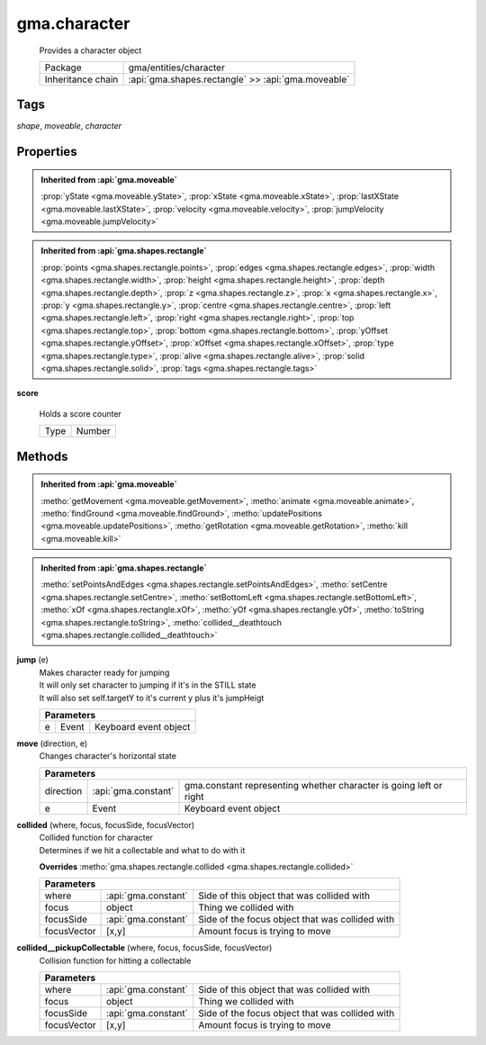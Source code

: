 

.. api:: gma.character


.. api:: character



gma.character
=============


    Provides a character object



    =================== ====================================================
    Package             gma/entities/character
    Inheritance chain   :api:`gma.shapes.rectangle` >> :api:`gma.moveable`
    =================== ====================================================




Tags
----


*shape*, *moveable*, *character*





Properties
----------


.. admonition:: Inherited from :api:`gma.moveable`

	:prop:`yState <gma.moveable.yState>`, :prop:`xState <gma.moveable.xState>`, :prop:`lastXState <gma.moveable.lastXState>`, :prop:`velocity <gma.moveable.velocity>`, :prop:`jumpVelocity <gma.moveable.jumpVelocity>`

.. admonition:: Inherited from :api:`gma.shapes.rectangle`

	:prop:`points <gma.shapes.rectangle.points>`, :prop:`edges <gma.shapes.rectangle.edges>`, :prop:`width <gma.shapes.rectangle.width>`, :prop:`height <gma.shapes.rectangle.height>`, :prop:`depth <gma.shapes.rectangle.depth>`, :prop:`z <gma.shapes.rectangle.z>`, :prop:`x <gma.shapes.rectangle.x>`, :prop:`y <gma.shapes.rectangle.y>`, :prop:`centre <gma.shapes.rectangle.centre>`, :prop:`left <gma.shapes.rectangle.left>`, :prop:`right <gma.shapes.rectangle.right>`, :prop:`top <gma.shapes.rectangle.top>`, :prop:`bottom <gma.shapes.rectangle.bottom>`, :prop:`yOffset <gma.shapes.rectangle.yOffset>`, :prop:`xOffset <gma.shapes.rectangle.xOffset>`, :prop:`type <gma.shapes.rectangle.type>`, :prop:`alive <gma.shapes.rectangle.alive>`, :prop:`solid <gma.shapes.rectangle.solid>`, :prop:`tags <gma.shapes.rectangle.tags>`





.. _gma.character.score:


.. prop:: gma.character.score


**score**
           
    Holds a score counter
        
    +------+--------+
    | Type | Number |
    +------+--------+






Methods
-------


.. admonition:: Inherited from :api:`gma.moveable`

	:metho:`getMovement <gma.moveable.getMovement>`, :metho:`animate <gma.moveable.animate>`, :metho:`findGround <gma.moveable.findGround>`, :metho:`updatePositions <gma.moveable.updatePositions>`, :metho:`getRotation <gma.moveable.getRotation>`, :metho:`kill <gma.moveable.kill>`

.. admonition:: Inherited from :api:`gma.shapes.rectangle`

	:metho:`setPointsAndEdges <gma.shapes.rectangle.setPointsAndEdges>`, :metho:`setCentre <gma.shapes.rectangle.setCentre>`, :metho:`setBottomLeft <gma.shapes.rectangle.setBottomLeft>`, :metho:`xOf <gma.shapes.rectangle.xOf>`, :metho:`yOf <gma.shapes.rectangle.yOf>`, :metho:`toString <gma.shapes.rectangle.toString>`, :metho:`collided__deathtouch <gma.shapes.rectangle.collided__deathtouch>`




.. index:: pair: character; jump()

.. _gma.character.jump:


.. metho:: gma.character.jump


**jump** (e)
    | Makes character ready for jumping
    | It will only set character to jumping if it's in the STILL state
    | It will also set self.targetY to it's current y plus it's jumpHeigt
    

    



    +----------------------------------------------------------------------------------+
    | Parameters                                                                       |
    +=======+================+=========================================================+
    | e     | Event          | Keyboard event object                                   |
    +-------+----------------+---------------------------------------------------------+





.. index:: pair: character; move()

.. _gma.character.move:


.. metho:: gma.character.move


**move** (direction, e)
    Changes character's horizontal state
    

    



    +------------------------------------------------------------------------------------------------------+
    | Parameters                                                                                           |
    +===========+=====================+====================================================================+
    | direction | :api:`gma.constant` | gma.constant representing whether character is going left or right |
    +-----------+---------------------+--------------------------------------------------------------------+
    | e         | Event               | Keyboard event object                                              |
    +-----------+---------------------+--------------------------------------------------------------------+





.. index:: pair: character; collided()

.. _gma.character.collided:


.. metho:: gma.character.collided


**collided** (where, focus, focusSide, focusVector)
    | Collided function for character
    | Determines if we hit a collectable and what to do with it
    

    **Overrides** :metho:`gma.shapes.rectangle.collided <gma.shapes.rectangle.collided>`
    



    +-------------------------------------------------------------------------------------+
    | Parameters                                                                          |
    +=============+=====================+=================================================+
    | where       | :api:`gma.constant` | Side of this object that was collided with      |
    +-------------+---------------------+-------------------------------------------------+
    | focus       | object              | Thing we collided with                          |
    +-------------+---------------------+-------------------------------------------------+
    | focusSide   | :api:`gma.constant` | Side of the focus object that was collided with |
    +-------------+---------------------+-------------------------------------------------+
    | focusVector | [x,y]               | Amount focus is trying to move                  |
    +-------------+---------------------+-------------------------------------------------+





.. index:: pair: character; collided__pickupCollectable()

.. _gma.character.collided__pickupCollectable:


.. metho:: gma.character.collided__pickupCollectable


**collided__pickupCollectable** (where, focus, focusSide, focusVector)
    Collision function for hitting a collectable
    

    



    +-------------------------------------------------------------------------------------+
    | Parameters                                                                          |
    +=============+=====================+=================================================+
    | where       | :api:`gma.constant` | Side of this object that was collided with      |
    +-------------+---------------------+-------------------------------------------------+
    | focus       | object              | Thing we collided with                          |
    +-------------+---------------------+-------------------------------------------------+
    | focusSide   | :api:`gma.constant` | Side of the focus object that was collided with |
    +-------------+---------------------+-------------------------------------------------+
    | focusVector | [x,y]               | Amount focus is trying to move                  |
    +-------------+---------------------+-------------------------------------------------+





